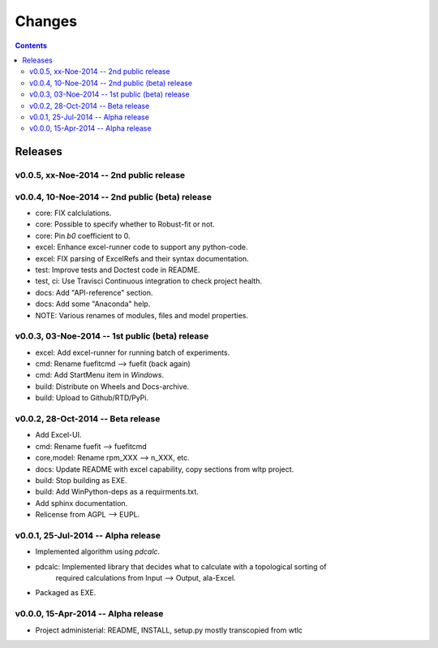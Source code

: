 #######
Changes
#######

.. contents::

Releases
========
v0.0.5, xx-Noe-2014 -- 2nd public release
-----------------------------------------


v0.0.4, 10-Noe-2014 -- 2nd public (beta) release
------------------------------------------------
* core: FIX calclulations.
* core: Possible to specify whether to Robust-fit or not.
* core: Pin `b0` coefficient to 0.
* excel: Enhance excel-runner code to support any python-code. 
* excel: FIX parsing of ExcelRefs and their syntax documentation.  
* test: Improve tests and Doctest code in README. 
* test, ci: Use Travisci Continuous integration to check project health.
* docs: Add "API-reference" section.
* docs: Add some "Anaconda" help.
* NOTE: Various renames of modules, files and model properties.


v0.0.3, 03-Noe-2014 -- 1st public (beta) release
------------------------------------------------
* excel: Add excel-runner for running batch of experiments. 
* cmd: Rename fuefitcmd --> fuefit (back again)
* cmd: Add StartMenu item in *Windows*.
* build: Distribute on Wheels and Docs-archive.
* build: Upload to Github/RTD/PyPi.


v0.0.2, 28-Oct-2014 -- Beta release
-----------------------------------
* Add Excel-UI.
* cmd: Rename fuefit --> fuefitcmd
* core,model: Rename rpm_XXX --> n_XXX, etc.
* docs: Update README with excel capability, copy sections from wltp project.
* build: Stop building as EXE.
* build: Add WinPython-deps as a requirments.txt.
* Add sphinx documentation.
* Relicense from AGPL --> EUPL.


v0.0.1, 25-Jul-2014 -- Alpha release
------------------------------------
* Implemented algorithm using `pdcalc`.
* pdcalc: Implemented library that decides what to calculate with a topological sorting of 
    required calculations from Input --> Output, ala-Excel.
* Packaged as EXE.


v0.0.0, 15-Apr-2014 -- Alpha release
------------------------------------
* Project administerial: README, INSTALL, setup.py mostly transcopied from wtlc
